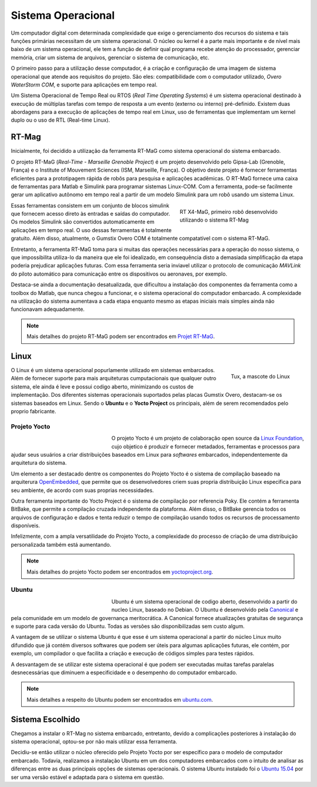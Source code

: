 Sistema Operacional 
====================

Um computador digital com determinada complexidade que exige o gerenciamento dos recursos do sistema e tais funções primárias necessitam de um sistema operacional. O núcleo ou kernel é a parte mais importante e de nível mais baixo de um sistema operacional, ele tem a função de definir qual programa recebe atenção do processador, gerenciar memória, criar um sistema de arquivos, gerenciar o sistema de comunicação, etc.

O primeiro passo para a utilização desse computador, é a criação e configuração de uma imagem de sistema operacional que atende aos requisitos do projeto. São eles: compatibilidade com o computador utilizado, *Overo WaterStorm COM*, e suporte para aplicações em tempo real.

Um Sistema Operacional de Tempo Real ou RTOS (*Real Time Operating Systems*) é um sistema operacional destinado à execução de múltiplas tarefas com tempo de resposta a um evento (externo ou interno) pré-definido. Existem duas abordagens para a execução de aplicações de tempo real em Linux, uso de ferramentas que implementam um kernel duplo ou o uso de RTL (Real-time Linux). 

RT-Mag
~~~~~~~

Inicialmente, foi decidido a utilização da ferramenta RT-MaG como sistema operacional do sistema embarcado. 

O projeto RT-MaG (*Real-Time - Marseille Grenoble Project*) é um projeto desenvolvido pelo Gipsa-Lab (Grenoble, França) e o Institute of Mouvement Sciences (ISM, Marseille, França). O objetivo deste projeto é fornecer ferramentas eficientes para a prototipagem rápida de robôs para pesquisa e aplicações acadêmicas. O RT-MaG fornece uma caixa de ferramentas para Matlab e Simulink para programar sistemas Linux-COM. Com a ferramenta, pode-se facilmente gerar um aplicativo autônomo em tempo real a partir de um modelo Simulink para um robô usando um sistema Linux.

.. figure:: /img/Aerial/FlyingRobot_small.jpg
   :align: right
   :width: 280 px
   :figwidth: 300 px
   :alt: RT X4-MaG, primeiro robô desenvolvido utilizando o sistema RT-Mag

   RT X4-MaG, primeiro robô desenvolvido utilizando o sistema RT-Mag

Essas ferramentas consistem em um conjunto de blocos simulink que fornecem acesso direto às entradas e saídas do computador. Os modelos Simulink são convertidos automaticamente em aplicações em tempo real. O uso dessas ferramentas é totalmente gratuito. Além disso, atualmente, o Gumstix Overo COM é totalmente compatatível com o sistema RT-MaG.

Entretanto, a ferramenta RT-MaG toma para si muitas das operações necessárias para a operação do nosso sistema, o que impossibilita utiliza-lo da maneira que ele foi idealizado, em consequência disto a demasiada simplificação da etapa poderia prejudicar aplicações futuras. Com essa ferramenta seria inviavel utilizar o protocolo de comunicação *MAVLink* do piloto automático para comunicação entre os dispositivos ou aeronaves, por exemplo.

Destaca-se ainda a documentação desatualizada, que dificultou a instalação dos componentes da ferramenta como a toolbox do Matlab, que nunca chegou a funcionar, e o sistema operacional do computador embarcado. A complexidade na utilização do sistema aumentava a cada etapa enquanto mesmo as etapas iniciais mais simples ainda não funcionavam adequadamente.


.. Note::
   Mais detalhes do projeto RT-MaG podem ser encontrados em `Projet RT-MaG`_.

.. _Projet RT-MaG: http://www.gipsa-lab.fr/projet/RT-MaG/#

Linux
~~~~~~

.. figure:: /img/Aerial/linux.png
   :align: right
   :width: 160 px
   :alt: Tux, a mascote do Linux

   Tux, a mascote do Linux

O Linux é um sistema operacional popurlamente utilizado em sistemas embarcados. Além de fornecer suporte para mais arquiteturas cumputacionais que qualquer outro sistema, ele ainda é leve e possui codigo aberto, minimizando os custos de implementação. Dos diferentes sistemas operacionais suportados pelas placas Gumstix Overo, destacam-se os sistemas baseados em Linux. Sendo o **Ubuntu** e o **Yocto Project** os principais, além de serem recomendados pelo proprio fabricante.

Projeto Yocto
--------------

.. figure:: /img/Aerial/yocto.png
   :align: left
   :width: 200 px
   :figwidth: 220 px

   

O projeto Yocto é um projeto de colaboração open source da `Linux Foundation`_, cujo objetico é produzir e fornecer metadados, ferramentas e processos para ajudar seus usuários a criar distribuições baseados em Linux para *softwares* embarcados, independentemente da arquitetura do sistema. 

.. _Linux Foundation: https://www.linuxfoundation.org/

Um elemento a ser destacado dentre os componentes do Projeto Yocto é o sistema de compilação baseado na arquiterura `OpenEmbedded`_, que permite que os desenvolvedores criem suas propria distribuição Linux especifica para seu ambiente, de acordo com suas proprias necessidades. 

Outra ferramenta importante do Yocto Project é o sistema de compilação por referencia Poky. Ele contém a ferramenta BitBake, que permite a compilação cruzada independente da plataforma. Além disso, o BitBake gerencia todos os arquivos de configuração e dados e tenta reduzir o tempo de compilação usando todos os recursos de processamento disponíveis.

Infelizmente, com a ampla versatilidade do Projeto Yocto, a complexidade do processo de criação de uma distribuição personalizada também está aumentando.

.. _OpenEmbedded: https://www.openembedded.org/wiki/Main_Page


.. Note::
   Mais detalhes do projeto Yocto podem ser encontrados em `yoctoproject.org`_.

.. _yoctoproject.org: https://www.yoctoproject.org/

Ubuntu
------

.. figure:: /img/Aerial/ubuntu.jpg
   :align: left
   :width: 200 px
   :figwidth: 220 px

Ubuntu é um sistema operacional de codigo aberto, desenvolvido a partir do nucleo Linux, baseado no Debian. O Ubuntu é desenvolvido pela `Canonical`_ e pela comunidade em um modelo de governança meritocrática. A Canonical fornece atualizações gratuitas de segurança e suporte para cada versão do Ubuntu. Todas as versões são disponibilizadas sem custo algum.

.. _Canonical: https://canonical.com/

A vantagem de se utilizar o sistema Ubuntu é que esse é um sistema operacional a partir do núcleo Linux muito difundido que já contém diversos softwares que podem ser úteis para algumas aplicações futuras, ele contém, por exemplo, um compilador o que facilita a criação e execução de códigos simples para testes rápidos. 

A desvantagem de se utilizar este sistema operacional é que podem ser executadas muitas tarefas paralelas desnecessárias que diminuem a especificidade e o desempenho do computador embarcado. 

.. Note::
   Mais detalhes a respeito do Ubuntu podem ser encontrados em `ubuntu.com`_.

.. _ubuntu.com: https://ubuntu.com/

Sistema Escolhido
~~~~~~~~~~~~~~~~~~

Chegamos a instalar o RT-Mag no sistema embarcado, entretanto, devido a complicações posteriores à instalação do sistema operacional, optou-se por não mais utilizar essa ferramenta.

Decidiu-se então utilizar o núcleo oferecido pelo Projeto Yocto por ser específico para o modelo de computador embarcado. Todavia, realizamos a instalação Ubuntu em um dos computadores embarcados com o intuito de analisar as diferenças entre as duas principais opções de sistemas operacionais. O sistema Ubuntu instalado foi o `Ubuntu 15.04`_ por ser uma versão estável e adaptada para o sistema em questão.

.. _Ubuntu 15.04: http://old-releases.ubuntu.com/releases/15.04/

.. references::

.. https://www.gumstix.com/images/1241515-1.pdf

